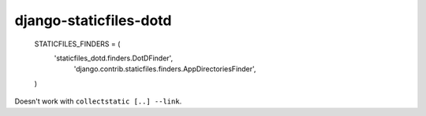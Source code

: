 django-staticfiles-dotd
=======================


    STATICFILES_FINDERS = (
        'staticfiles_dotd.finders.DotDFinder',
         'django.contrib.staticfiles.finders.AppDirectoriesFinder',
    )


Doesn't work with ``collectstatic [..] --link``.
